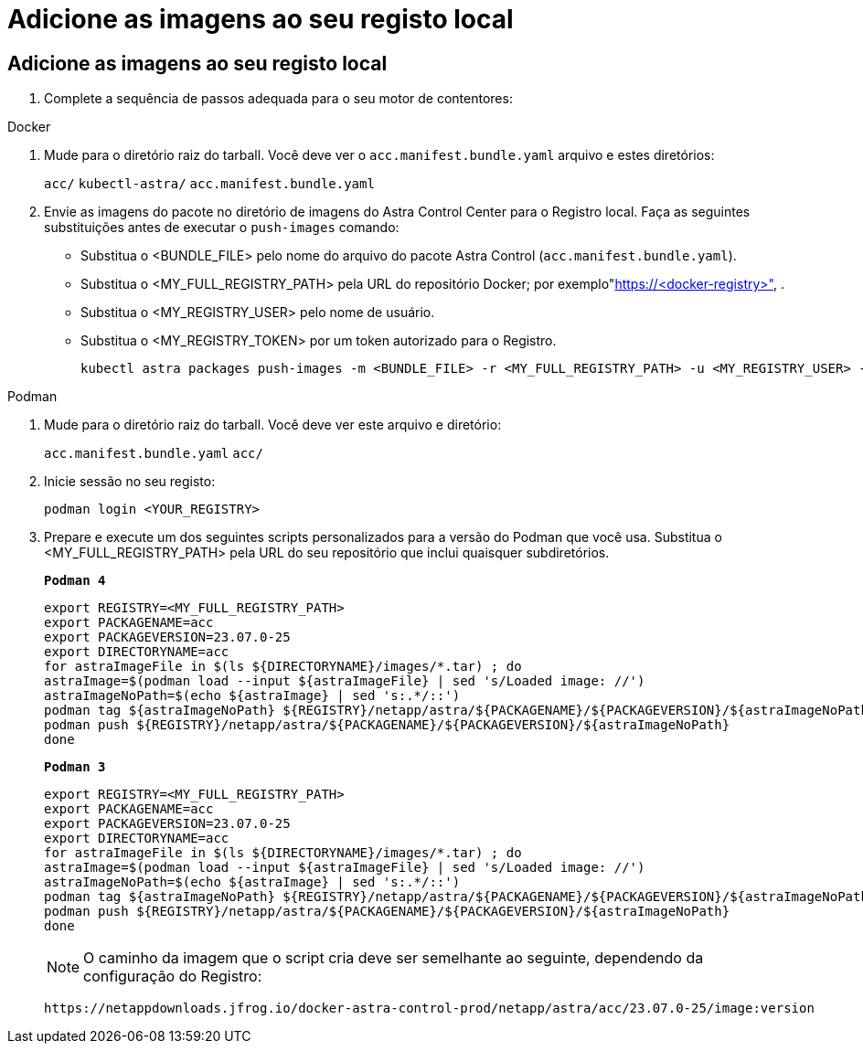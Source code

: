 = Adicione as imagens ao seu registo local
:allow-uri-read: 




== Adicione as imagens ao seu registo local

. Complete a sequência de passos adequada para o seu motor de contentores:


[role="tabbed-block"]
====
.Docker
--
. Mude para o diretório raiz do tarball. Você deve ver o `acc.manifest.bundle.yaml` arquivo e estes diretórios:
+
`acc/`
`kubectl-astra/`
`acc.manifest.bundle.yaml`

. Envie as imagens do pacote no diretório de imagens do Astra Control Center para o Registro local. Faça as seguintes substituições antes de executar o `push-images` comando:
+
** Substitua o <BUNDLE_FILE> pelo nome do arquivo do pacote Astra Control (`acc.manifest.bundle.yaml`).
** Substitua o <MY_FULL_REGISTRY_PATH> pela URL do repositório Docker; por exemplo"https://<docker-registry>"[], .
** Substitua o <MY_REGISTRY_USER> pelo nome de usuário.
** Substitua o <MY_REGISTRY_TOKEN> por um token autorizado para o Registro.
+
[source, console]
----
kubectl astra packages push-images -m <BUNDLE_FILE> -r <MY_FULL_REGISTRY_PATH> -u <MY_REGISTRY_USER> -p <MY_REGISTRY_TOKEN>
----




--
.Podman
--
. Mude para o diretório raiz do tarball. Você deve ver este arquivo e diretório:
+
`acc.manifest.bundle.yaml`
`acc/`

. Inicie sessão no seu registo:
+
[source, console]
----
podman login <YOUR_REGISTRY>
----
. Prepare e execute um dos seguintes scripts personalizados para a versão do Podman que você usa. Substitua o <MY_FULL_REGISTRY_PATH> pela URL do seu repositório que inclui quaisquer subdiretórios.
+
[source, subs="specialcharacters,quotes"]
----
*Podman 4*
----
+
[source, console]
----
export REGISTRY=<MY_FULL_REGISTRY_PATH>
export PACKAGENAME=acc
export PACKAGEVERSION=23.07.0-25
export DIRECTORYNAME=acc
for astraImageFile in $(ls ${DIRECTORYNAME}/images/*.tar) ; do
astraImage=$(podman load --input ${astraImageFile} | sed 's/Loaded image: //')
astraImageNoPath=$(echo ${astraImage} | sed 's:.*/::')
podman tag ${astraImageNoPath} ${REGISTRY}/netapp/astra/${PACKAGENAME}/${PACKAGEVERSION}/${astraImageNoPath}
podman push ${REGISTRY}/netapp/astra/${PACKAGENAME}/${PACKAGEVERSION}/${astraImageNoPath}
done
----
+
[source, subs="specialcharacters,quotes"]
----
*Podman 3*
----
+
[source, console]
----
export REGISTRY=<MY_FULL_REGISTRY_PATH>
export PACKAGENAME=acc
export PACKAGEVERSION=23.07.0-25
export DIRECTORYNAME=acc
for astraImageFile in $(ls ${DIRECTORYNAME}/images/*.tar) ; do
astraImage=$(podman load --input ${astraImageFile} | sed 's/Loaded image: //')
astraImageNoPath=$(echo ${astraImage} | sed 's:.*/::')
podman tag ${astraImageNoPath} ${REGISTRY}/netapp/astra/${PACKAGENAME}/${PACKAGEVERSION}/${astraImageNoPath}
podman push ${REGISTRY}/netapp/astra/${PACKAGENAME}/${PACKAGEVERSION}/${astraImageNoPath}
done
----
+

NOTE: O caminho da imagem que o script cria deve ser semelhante ao seguinte, dependendo da configuração do Registro:

+
[listing]
----
https://netappdownloads.jfrog.io/docker-astra-control-prod/netapp/astra/acc/23.07.0-25/image:version
----


--
====
